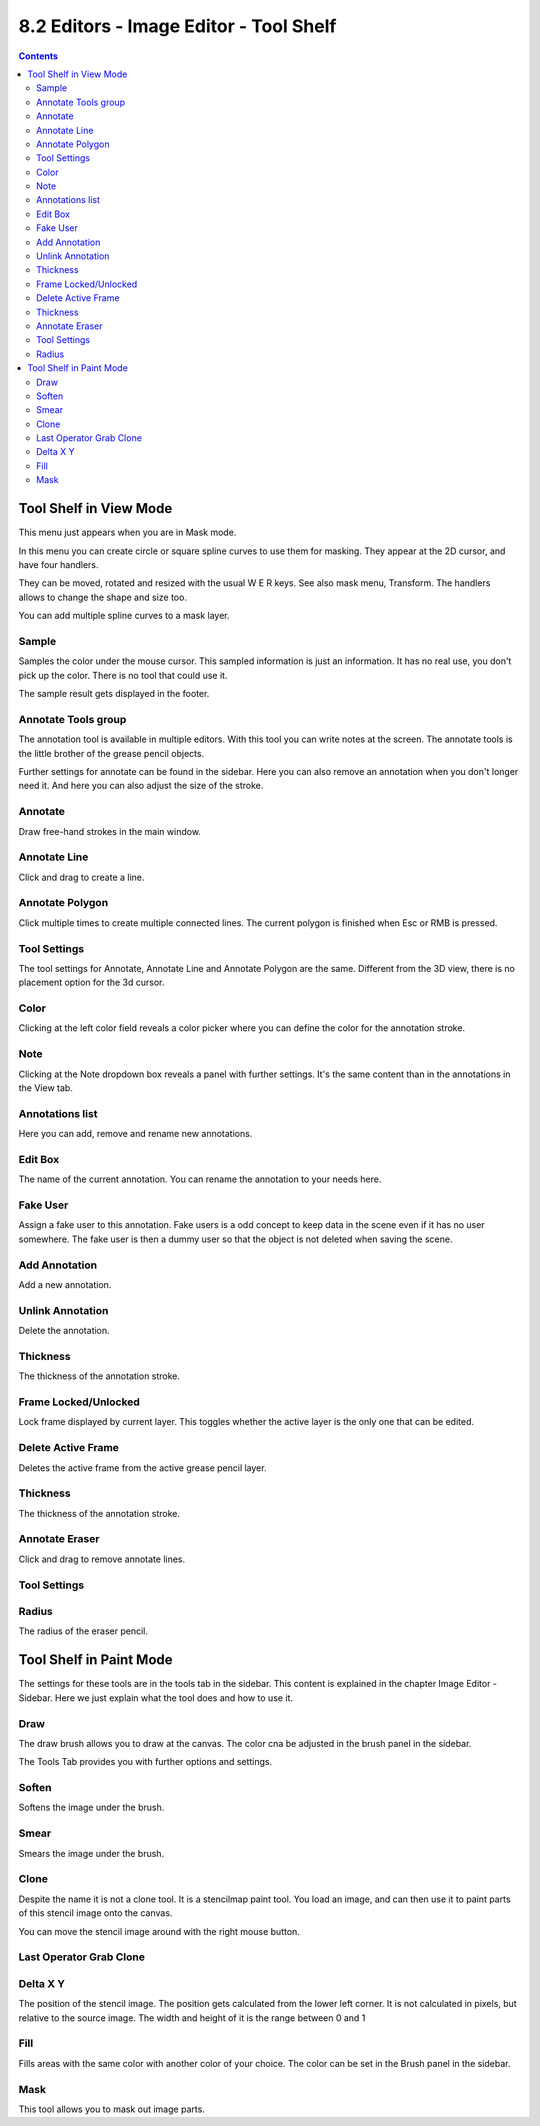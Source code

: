 ***************************************
8.2 Editors - Image Editor - Tool Shelf
***************************************

.. contents:: Contents




Tool Shelf in View Mode
=======================

This menu just appears when you are in Mask mode.

.. image:: graphics/8.2_Editors_-_Image_Editor_-_Tool_Shelf/10000201000000510000007FBAF9535A14D28F15.png

In this menu you can create circle or square spline curves to use them for masking. They appear at the 2D cursor, and have four handlers. 

They can be moved, rotated and resized with the usual W E R keys. See also mask menu, Transform. The handlers allows to change the shape and size too.

You can add multiple spline curves to a mask layer.



Sample
------

Samples the color under the mouse cursor. This sampled information is just an information. It has no real use, you don't pick up the color. There is no tool that could use it.

The sample result gets displayed in the footer.

.. image:: graphics/8.2_Editors_-_Image_Editor_-_Tool_Shelf/100002010000039200000013E03DB230B4595996.png



Annotate Tools group
--------------------

The annotation tool is available in multiple editors. With this tool you can write notes at the screen. The annotate tools is the little brother of the grease pencil objects.

Further settings for annotate can be found in the sidebar. Here you can also remove an annotation when you don't longer need it. And here you can also adjust the size of the stroke.

.. image:: graphics/8.2_Editors_-_Image_Editor_-_Tool_Shelf/100002010000013C00000081634D77A9E352FC17.png



Annotate
--------

Draw free-hand strokes in the main window.



Annotate Line
-------------

Click and drag to create a line.



Annotate Polygon
----------------

Click multiple times to create multiple connected lines. The current polygon is finished when Esc or RMB is pressed.



Tool Settings
-------------

The tool settings for Annotate, Annotate Line and Annotate Polygon are the same. Different from the 3D view, there is no placement option for the 3d cursor.



Color
-----

Clicking at the left color field reveals a color picker where you can define the color for the annotation stroke.



Note
----

Clicking at the Note dropdown box reveals a panel with further settings. It's the same content than in the annotations in the View tab.



Annotations list
----------------

Here you can add, remove and rename new annotations.

.. image:: graphics/8.2_Editors_-_Image_Editor_-_Tool_Shelf/10000201000000FF0000010D549C1B788BA0397E.png



Edit Box
--------

The name of the current annotation. You can rename the annotation to your needs here.



Fake User
---------

Assign a fake user to this annotation. Fake users is a odd concept to keep data in the scene even if it has no user somewhere. The fake user is then a dummy user so that the object is not deleted when saving the scene. 



Add Annotation
--------------

Add a new annotation.



Unlink Annotation
-----------------

Delete the annotation.



Thickness
---------

The thickness of the annotation stroke.



Frame Locked/Unlocked
---------------------

Lock frame displayed by current layer. This toggles whether the active layer is the only one that can be edited.



Delete Active Frame
-------------------

Deletes the active frame from the active grease pencil layer.



Thickness
---------

The thickness of the annotation stroke.



Annotate Eraser
---------------

Click and drag to remove annotate lines.



Tool Settings
-------------



Radius
------

The radius of the eraser pencil.




Tool Shelf in Paint Mode
========================

.. image:: graphics/8.2_Editors_-_Image_Editor_-_Tool_Shelf/100002010000004F000000FFB29CA0D934F212F4.png

The settings for these tools are in the tools tab in the sidebar. This content is explained in the chapter Image Editor - Sidebar. Here we just explain what the tool does and how to use it.



Draw
----

The draw brush allows you to draw at the canvas. The color cna be adjusted in the brush panel in the sidebar.

The Tools Tab provides you with further options and settings.



Soften
------

Softens the image under the brush.



Smear
-----

Smears the image under the brush.



Clone
-----

Despite the name it is not a clone tool. It is a stencilmap paint tool. You load an image, and can then use it to paint parts of this stencil image onto the canvas.

You can move the stencil image around with the right mouse button.

.. image:: graphics/8.2_Editors_-_Image_Editor_-_Tool_Shelf/10000201000001080000010652FF08816A44A469.png



Last Operator Grab Clone
------------------------



Delta X Y
---------

The position of the stencil image. The position gets calculated from the lower left corner. It is not calculated in pixels, but relative to the source image. The width and height of it is the range between 0 and 1



Fill
----

Fills areas with the same color with another color of your choice. The color can be set in the Brush panel in the sidebar.



Mask
----

This tool allows you to mask out image parts.

